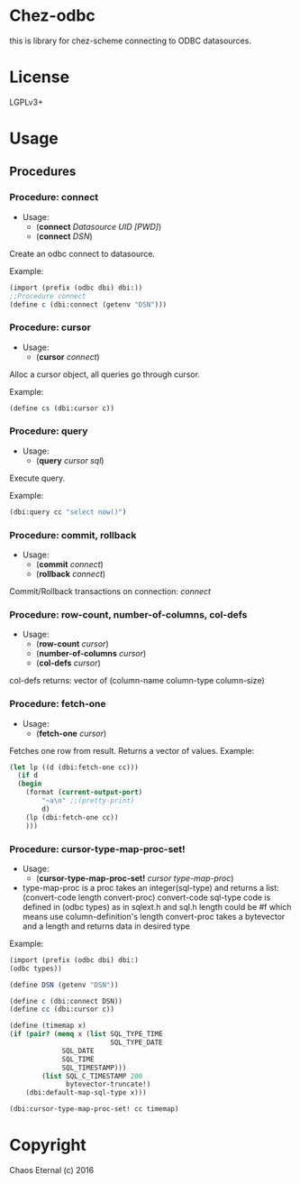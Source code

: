 * Chez-odbc

this is library for chez-scheme connecting to ODBC datasources.
* License
  LGPLv3+
* Usage
** Procedures
*** Procedure: connect
    - Usage:
      - (*connect* /Datasource UID [PWD]/)
      - (*connect* /DSN/)
   
    Create an odbc connect to datasource.

    Example:
    #+BEGIN_SRC scheme
    (import (prefix (odbc dbi) dbi:))
    ;;Procedure connect
    (define c (dbi:connect (getenv "DSN")))
    #+END_SRC

*** Procedure: cursor
    - Usage:
      - (*cursor* /connect/)
   
    Alloc a cursor object, all queries go through cursor.
    
    Example:
    #+BEGIN_SRC scheme
    (define cs (dbi:cursor c))
    #+END_SRC

*** Procedure: query
    - Usage: 
      - (*query* /cursor sql/)
   
    Execute query.
   
    Example:
    #+BEGIN_SRC scheme
    (dbi:query cc "select now()")
    #+END_SRC

*** Procedure: commit, rollback
    - Usage: 
      - (*commit* /connect/)
      - (*rollback* /connect/)

    Commit/Rollback transactions on connection: /connect/

*** Procedure: row-count, number-of-columns, col-defs
    - Usage: 
      - (*row-count* /cursor/)
      - (*number-of-columns* /cursor/)
      - (*col-defs* /cursor/)
   
    col-defs returns: vector of (column-name column-type column-size)

*** Procedure: fetch-one
    - Usage:
      - (*fetch-one* /cursor/)

    Fetches one row from result.
    Returns a vector of values.
    Example:

    #+BEGIN_SRC scheme
   (let lp ((d (dbi:fetch-one cc)))
     (if d
	 (begin
	   (format (current-output-port)
		   "~a\n" ;;(pretty-print)
		   d)
	   (lp (dbi:fetch-one cc))
	   )))
     #+END_SRC

*** Procedure: cursor-type-map-proc-set!
    - Usage:
      - (*cursor-type-map-proc-set!* /cursor/ /type-map-proc/)
	- type-map-proc is a proc takes an integer(sql-type) and returns a list:
          (convert-code length convert-proc)
	  convert-code sql-type code is defined in (odbc types) as in sqlext.h and sql.h
	  length could be #f which means use column-definition's length
          convert-proc takes a bytevector and a length and returns data in desired type

    Example:
    #+BEGIN_SRC scheme
    (import (prefix (odbc dbi) dbi:)
	(odbc types))

    (define DSN (getenv "DSN"))

    (define c (dbi:connect DSN))
    (define cc (dbi:cursor c))

    (define (timemap x)
	(if (pair? (memq x (list SQL_TYPE_TIME
	                         SQL_TYPE_DATE
				 SQL_DATE
				 SQL_TIME
				 SQL_TIMESTAMP)))
            (list SQL_C_TIMESTAMP 200
                  bytevector-truncate!)
	    (dbi:default-map-sql-type x)))

    (dbi:cursor-type-map-proc-set! cc timemap)
    #+END_SRC

* Copyright
  Chaos Eternal (c) 2016

